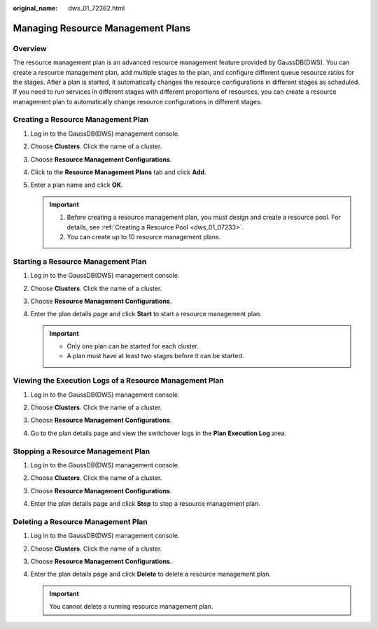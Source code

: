 :original_name: dws_01_72362.html

.. _dws_01_72362:

Managing Resource Management Plans
==================================

Overview
--------

The resource management plan is an advanced resource management feature provided by GaussDB(DWS). You can create a resource management plan, add multiple stages to the plan, and configure different queue resource ratios for the stages. After a plan is started, it automatically changes the resource configurations in different stages as scheduled. If you need to run services in different stages with different proportions of resources, you can create a resource management plan to automatically change resource configurations in different stages.

Creating a Resource Management Plan
-----------------------------------

#. Log in to the GaussDB(DWS) management console.

#. Choose **Clusters**. Click the name of a cluster.

#. Choose **Resource Management Configurations**.

#. Click to the **Resource Management Plans** tab and click **Add**.

#. Enter a plan name and click **OK**.

   .. important::

      1. Before creating a resource management plan, you must design and create a resource pool. For details, see :ref:`Creating a Resource Pool <dws_01_07233>`.

      2. You can create up to 10 resource management plans.

   |image1|

Starting a Resource Management Plan
-----------------------------------

#. Log in to the GaussDB(DWS) management console.

#. Choose **Clusters**. Click the name of a cluster.

#. Choose **Resource Management Configurations**.

#. Enter the plan details page and click **Start** to start a resource management plan.

   .. important::

      -  Only one plan can be started for each cluster.
      -  A plan must have at least two stages before it can be started.

   |image2|

Viewing the Execution Logs of a Resource Management Plan
--------------------------------------------------------

#. Log in to the GaussDB(DWS) management console.

#. Choose **Clusters**. Click the name of a cluster.

#. Choose **Resource Management Configurations**.

#. Go to the plan details page and view the switchover logs in the **Plan Execution Log** area.

   |image3|

   |image4|

Stopping a Resource Management Plan
-----------------------------------

#. Log in to the GaussDB(DWS) management console.

#. Choose **Clusters**. Click the name of a cluster.

#. Choose **Resource Management Configurations**.

#. Enter the plan details page and click **Stop** to stop a resource management plan.

   |image5|

Deleting a Resource Management Plan
-----------------------------------

#. Log in to the GaussDB(DWS) management console.

#. Choose **Clusters**. Click the name of a cluster.

#. Choose **Resource Management Configurations**.

#. Enter the plan details page and click **Delete** to delete a resource management plan.

   .. important::

      You cannot delete a running resource management plan.

   |image6|

.. |image1| image:: /_static/images/en-us_image_0000001517754581.png
.. |image2| image:: /_static/images/en-us_image_0000001466914506.png
.. |image3| image:: /_static/images/en-us_image_0000001517754573.png
.. |image4| image:: /_static/images/en-us_image_0000001466754882.png
.. |image5| image:: /_static/images/en-us_image_0000001517914153.png
.. |image6| image:: /_static/images/en-us_image_0000001466595230.png
